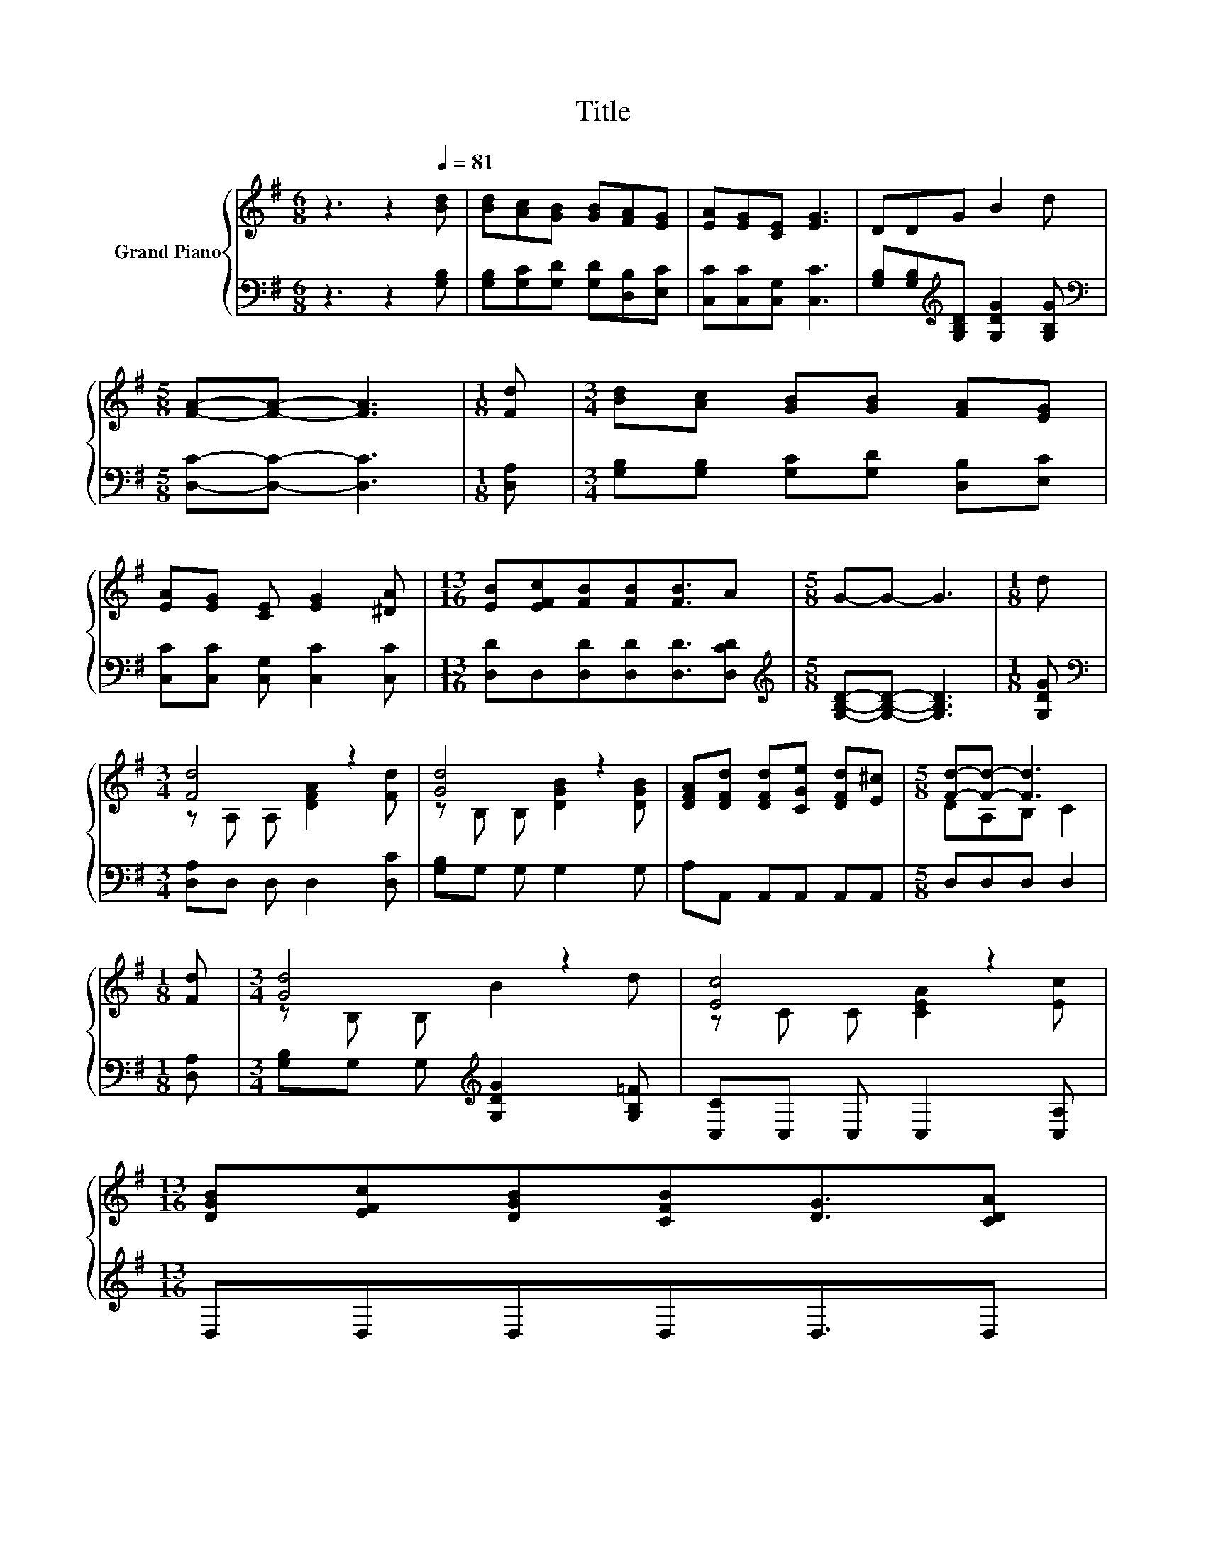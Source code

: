 X:1
T:Title
%%score { ( 1 3 ) | ( 2 4 ) }
L:1/8
M:6/8
K:G
V:1 treble nm="Grand Piano"
V:3 treble 
V:2 bass 
V:4 bass 
V:1
 z3 z2[Q:1/4=81] [Bd] | [Bd][Ac][GB] [GB][FA][EG] | [EA][EG][CE] [EG]3 | DDG B2 d | %4
[M:5/8] [FA]-[FA]- [FA]3 |[M:1/8] [Fd] |[M:3/4] [Bd][Ac] [GB][GB] [FA][EG] | %7
 [EA][EG] [CE] [EG]2 [^DA] |[M:13/16] [EB][EFc][FB][FB][FB]3/2A |[M:5/8] G-G- G3 |[M:1/8] d | %11
[M:3/4] [Fd]4 z2 | [Gd]4 z2 | [DFA][DFd] [DFd][CGe] [DFd][E^c] |[M:5/8] [Fd]-[Fd]- [Fd]3 | %15
[M:1/8] [Fd] |[M:3/4] [Gd]4 z2 | [Ec]4 z2 | %18
[M:13/16] [DGB][EFc][DGB][CFB][DG]3/2[CDA][Q:1/4=78][Q:1/4=76][Q:1/4=73][Q:1/4=71][Q:1/4=68][Q:1/4=66][Q:1/4=63] | %19
[M:3/4] G6 |] %20
V:2
 z3 z2 [G,B,] | [G,B,][G,C][G,D] [G,D][D,B,][E,C] | [C,C][C,C][C,G,] [C,C]3 | %3
 [G,B,][G,B,][K:treble][G,B,D] [G,DG]2 [G,B,G] |[M:5/8][K:bass] [D,C]-[D,C]- [D,C]3 | %5
[M:1/8] [D,A,] |[M:3/4] [G,B,][G,B,] [G,C][G,D] [D,B,][E,C] | [C,C][C,C] [C,G,] [C,C]2 [C,C] | %8
[M:13/16] [D,D]D,[D,D][D,D][D,D]3/2[D,CD] |[M:5/8][K:treble] [G,B,D]-[G,B,D]- [G,B,D]3 | %10
[M:1/8] [G,DG] |[M:3/4][K:bass] [D,A,]D, D, D,2 [D,C] | [G,B,]G, G, G,2 G, | A,A,, A,,A,, A,,A,, | %14
[M:5/8] D,D,D, D,2 |[M:1/8] [D,A,] |[M:3/4] [G,B,]G, G,[K:treble] [G,DG]2 [G,B,=F] | %17
 [C,C]C, C, C,2 [C,A,] |[M:13/16] D,D,D,D,D,3/2D, |[M:3/4] z2 C .B,3 |] %20
V:3
 x6 | x6 | x6 | x6 |[M:5/8] x5 |[M:1/8] x |[M:3/4] x6 | x6 |[M:13/16] x13/2 |[M:5/8] x5 | %10
[M:1/8] x |[M:3/4] z A, A, [DFA]2 [Fd] | z B, B, [DGB]2 [DGB] | x6 |[M:5/8] DA,B, C2 |[M:1/8] x | %16
[M:3/4] z B, B, B2 d | z C C [CEA]2 [Ec] |[M:13/16] x13/2 |[M:3/4] [B,D]2 E .D3 |] %20
V:4
 x6 | x6 | x6 | x2[K:treble] x4 |[M:5/8][K:bass] x5 |[M:1/8] x |[M:3/4] x6 | x6 |[M:13/16] x13/2 | %9
[M:5/8][K:treble] x5 |[M:1/8] x |[M:3/4][K:bass] x6 | x6 | x6 |[M:5/8] x5 |[M:1/8] x | %16
[M:3/4] x3[K:treble] x3 | x6 |[M:13/16] x13/2 |[M:3/4] G,,6 |] %20

